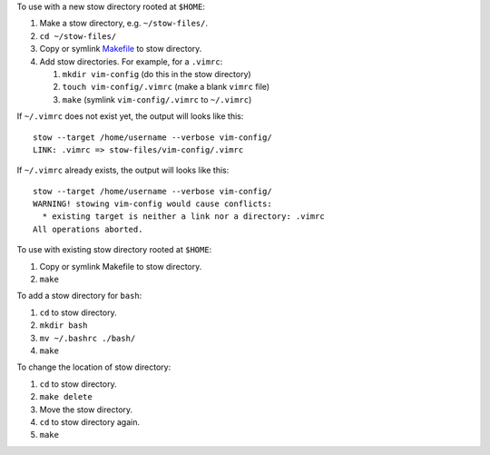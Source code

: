 To use with a new stow directory rooted at ``$HOME``:

#. Make a stow directory, e.g. ``~/stow-files/``.
#. ``cd ~/stow-files/``
#. Copy or symlink `<Makefile>`_ to stow directory.
#. Add stow directories. For example, for a ``.vimrc``:

   #. ``mkdir vim-config`` (do this in the stow directory)
   #. ``touch vim-config/.vimrc`` (make a blank ``vimrc`` file)
   #. ``make`` (symlink ``vim-config/.vimrc`` to ``~/.vimrc``)

If ``~/.vimrc`` does not exist yet,
the output will looks like this::

    stow --target /home/username --verbose vim-config/
    LINK: .vimrc => stow-files/vim-config/.vimrc

If ``~/.vimrc`` already exists,
the output will looks like this::

    stow --target /home/username --verbose vim-config/
    WARNING! stowing vim-config would cause conflicts:
      * existing target is neither a link nor a directory: .vimrc
    All operations aborted.

To use with existing stow directory rooted at ``$HOME``:

#. Copy or symlink Makefile to stow directory.
#. ``make``

To add a stow directory for ``bash``:

#. ``cd`` to stow directory.
#. ``mkdir bash``
#. ``mv ~/.bashrc ./bash/``
#. ``make``

To change the location of stow directory:

#. ``cd`` to stow directory.
#. ``make delete``
#. Move the stow directory.
#. ``cd`` to stow directory again.
#. ``make``

